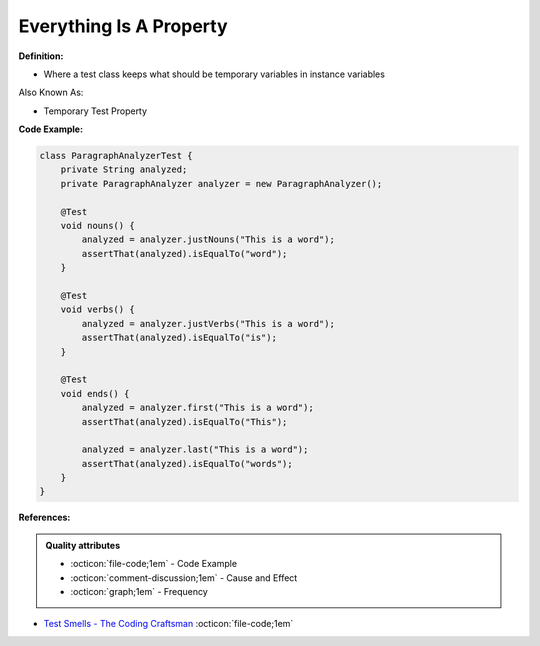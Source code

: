 Everything Is A Property
^^^^^
**Definition:**

* Where a test class keeps what should be temporary variables in instance variables

Also Known As:

* Temporary Test Property

**Code Example:**

.. code-block:: java

    class ParagraphAnalyzerTest {
        private String analyzed;
        private ParagraphAnalyzer analyzer = new ParagraphAnalyzer();
    
        @Test
        void nouns() {
            analyzed = analyzer.justNouns("This is a word");
            assertThat(analyzed).isEqualTo("word");
        }
    
        @Test
        void verbs() {
            analyzed = analyzer.justVerbs("This is a word");
            assertThat(analyzed).isEqualTo("is");
        }
    
        @Test
        void ends() {
            analyzed = analyzer.first("This is a word");
            assertThat(analyzed).isEqualTo("This");
    
            analyzed = analyzer.last("This is a word");
            assertThat(analyzed).isEqualTo("words");
        }
    }

**References:**

.. admonition:: Quality attributes

    * :octicon:`file-code;1em` -  Code Example
    * :octicon:`comment-discussion;1em` -  Cause and Effect
    * :octicon:`graph;1em` -  Frequency

* `Test Smells - The Coding Craftsman <https://codingcraftsman.wordpress.com/2018/09/27/test-smells/>`_ :octicon:`file-code;1em`

